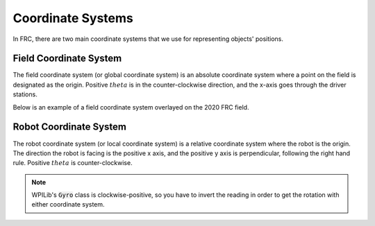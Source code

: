 Coordinate Systems
==================

In FRC, there are two main coordinate systems that we use for representing objects' positions.

Field Coordinate System
-----------------------

The field coordinate system (or global coordinate system) is an absolute coordinate system where a point on the field is designated as the origin. Positive :math:`theta` is in the counter-clockwise direction, and the x-axis goes through the driver stations.

.. image:: diagrams/coordinate-systems-1.drawio.svg

Below is an example of a field coordinate system overlayed on the 2020 FRC field.

.. image:: images/coordinate-systems-1.png

Robot Coordinate System
-----------------------

The robot coordinate system (or local coordinate system) is a relative coordinate system where the robot is the origin. The direction the robot is facing is the positive x axis, and the positive y axis is perpendicular, following the right hand rule. Positive :math:`theta` is counter-clockwise.

.. note:: WPILib's :code:`Gyro` class is clockwise-positive, so you have to invert the reading in order to get the rotation with either coordinate system.

.. image:: diagrams/coordinate-systems-2.drawio.svg
